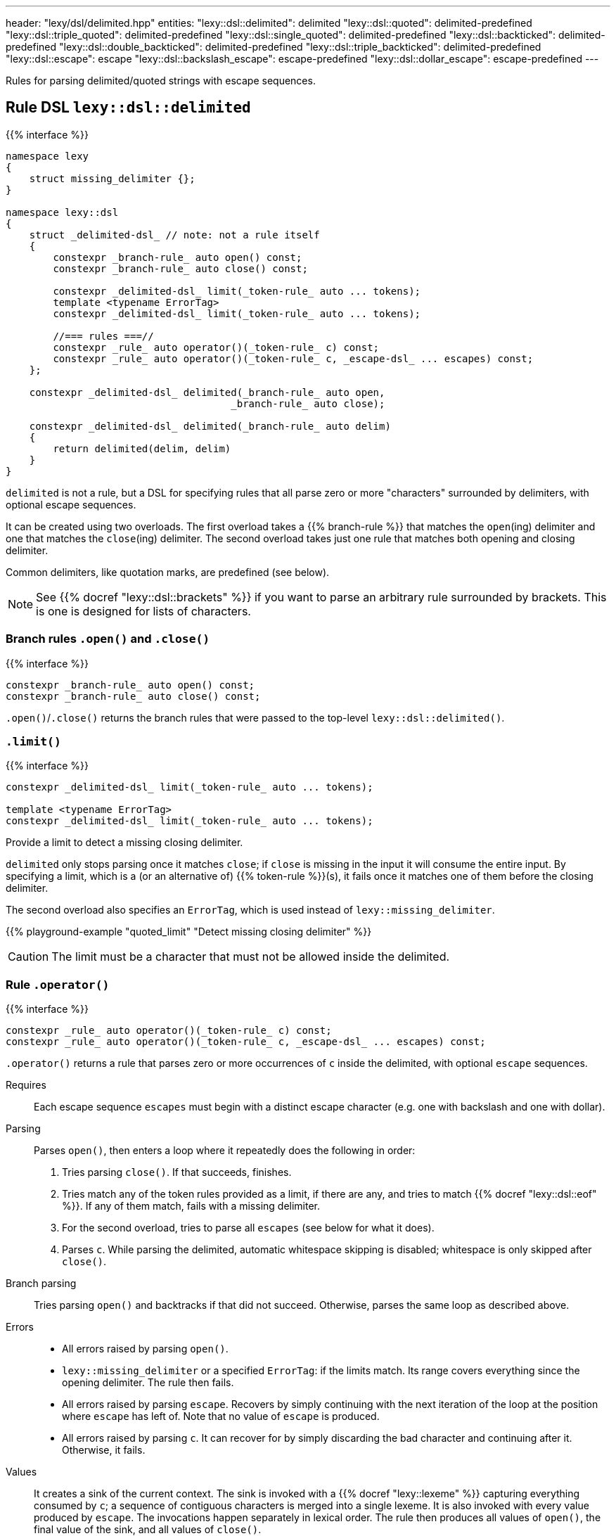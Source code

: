 ---
header: "lexy/dsl/delimited.hpp"
entities:
  "lexy::dsl::delimited": delimited
  "lexy::dsl::quoted": delimited-predefined
  "lexy::dsl::triple_quoted": delimited-predefined
  "lexy::dsl::single_quoted": delimited-predefined
  "lexy::dsl::backticked": delimited-predefined
  "lexy::dsl::double_backticked": delimited-predefined
  "lexy::dsl::triple_backticked": delimited-predefined
  "lexy::dsl::escape": escape
  "lexy::dsl::backslash_escape": escape-predefined
  "lexy::dsl::dollar_escape": escape-predefined
---

[.lead]
Rules for parsing delimited/quoted strings with escape sequences.

[#delimited]
== Rule DSL `lexy::dsl::delimited`

{{% interface %}}
----
namespace lexy
{
    struct missing_delimiter {};
}

namespace lexy::dsl
{
    struct _delimited-dsl_ // note: not a rule itself
    {
        constexpr _branch-rule_ auto open() const;
        constexpr _branch-rule_ auto close() const;

        constexpr _delimited-dsl_ limit(_token-rule_ auto ... tokens);
        template <typename ErrorTag>
        constexpr _delimited-dsl_ limit(_token-rule_ auto ... tokens);

        //=== rules ===//
        constexpr _rule_ auto operator()(_token-rule_ c) const;
        constexpr _rule_ auto operator()(_token-rule_ c, _escape-dsl_ ... escapes) const;
    };

    constexpr _delimited-dsl_ delimited(_branch-rule_ auto open,
                                      _branch-rule_ auto close);

    constexpr _delimited-dsl_ delimited(_branch-rule_ auto delim)
    {
        return delimited(delim, delim)
    }
}
----

[.lead]
`delimited` is not a rule, but a DSL for specifying rules that all parse zero or more "characters" surrounded by delimiters, with optional escape sequences.

It can be created using two overloads.
The first overload takes a {{% branch-rule %}} that matches the `open`(ing) delimiter and one that matches the `close`(ing) delimiter.
The second overload takes just one rule that matches both opening and closing delimiter.

Common delimiters, like quotation marks, are predefined (see below).

NOTE: See {{% docref "lexy::dsl::brackets" %}} if you want to parse an arbitrary rule surrounded by brackets.
This is one is designed for lists of characters.

=== Branch rules `.open()` and `.close()`

{{% interface %}}
----
constexpr _branch-rule_ auto open() const;
constexpr _branch-rule_ auto close() const;
----

[.lead]
`.open()`/`.close()` returns the branch rules that were passed to the top-level `lexy::dsl::delimited()`.

=== `.limit()`

{{% interface %}}
----
constexpr _delimited-dsl_ limit(_token-rule_ auto ... tokens);

template <typename ErrorTag>
constexpr _delimited-dsl_ limit(_token-rule_ auto ... tokens);
----

[.lead]
Provide a limit to detect a missing closing delimiter.

`delimited` only stops parsing once it matches `close`;
if `close` is missing in the input it will consume the entire input.
By specifying a limit, which is a (or an alternative of) {{% token-rule %}}(s),
it fails once it matches one of them before the closing delimiter.

The second overload also specifies an `ErrorTag`, which is used instead of `lexy::missing_delimiter`.

{{% playground-example "quoted_limit" "Detect missing closing delimiter" %}}

CAUTION: The limit must be a character that must not be allowed inside the delimited.

=== Rule `.operator()`

{{% interface %}}
----
constexpr _rule_ auto operator()(_token-rule_ c) const;
constexpr _rule_ auto operator()(_token-rule_ c, _escape-dsl_ ... escapes) const;
----

[.lead]
`.operator()` returns a rule that parses zero or more occurrences of `c` inside the delimited,
with optional `escape` sequences.

Requires::
  Each escape sequence `escapes` must begin with a distinct escape character (e.g. one with backslash and one with dollar).
Parsing::
  Parses `open()`, then enters a loop where it repeatedly does the following in order:
  1. Tries parsing `close()`. If that succeeds, finishes.
  2. Tries match any of the token rules provided as a limit, if there are any,
     and tries to match {{% docref "lexy::dsl::eof" %}}.
     If any of them match, fails with a missing delimiter.
  3. For the second overload, tries to parse all `escapes` (see below for what it does).
  4. Parses `c`.
  While parsing the delimited, automatic whitespace skipping is disabled;
  whitespace is only skipped after `close()`.
Branch parsing::
  Tries parsing `open()` and backtracks if that did not succeed.
  Otherwise, parses the same loop as described above.
Errors::
  * All errors raised by parsing `open()`.
  * `lexy::missing_delimiter` or a specified `ErrorTag`: if the limits match.
    Its range covers everything since the opening delimiter.
    The rule then fails.
  * All errors raised by parsing `escape`.
    Recovers by simply continuing with the next iteration of the loop at the position where `escape` has left of.
    Note that no value of `escape` is produced.
  * All errors raised by parsing `c`.
    It can recover for by simply discarding the bad character and continuing after it.
    Otherwise, it fails.
Values::
  It creates a sink of the current context.
  The sink is invoked with a {{% docref "lexy::lexeme" %}} capturing everything consumed by `c`;
  a sequence of contiguous characters is merged into a single lexeme.
  It is also invoked with every value produced by `escape`.
  The invocations happen separately in lexical order.
  The rule then produces all values of `open()`, the final value of the sink, and all values of `close()`.
Parse tree::
  `delimited` does has any special parse tree handling:
  it will create the nodes for `open()`, then the nodes for each `c` and `escape`, and the nodes for `close()`.
  However, instead of creating separate token nodes for each `c`, adjacent token nodes are merged into a single one covering as much as possible.
  A character that is skipped during error recovery will create a token node whose {{% docref "lexy::predefined_token_kind" %}} is `lexy::error_token_kind`.

{{% playground-example "quoted" "Parse a quoted string" %}}

{{% playground-example "quoted_error" "Parse a quoted string with custom error" %}}

{{% playground-example "quoted_token" "Parse a quoted string with whitespace and token production" %}}

TIP: Use the sink {{% docref "lexy::as_string" %}} to produce a `std::string` from the rule.

[#delimited-predefined]
== Predefined delimited

{{% interface %}}
----
namespace lexy::dsl
{
    constexpr _delimited-dsl_ quoted        = delimited(lit<"\"">);
    constexpr _delimited-dsl_ triple_quoted = delimited(lit<"\"\"\"">);

    constexpr _delimited-dsl_ single_quoted = delimited(lit<"'">);

    constexpr _delimited-dsl_ backticked        = delimited(lit<"`">);
    constexpr _delimited-dsl_ double_backticked = delimited(lit<"\``">);
    constexpr _delimited-dsl_ triple_backticked = delimited(lit<"```">);
}
----

[.lead]
ASCII quotation marks are pre-defined.

WARNING: The naming scheme for `triple_quoted` and `single_quoted` is not consistent,
but the terminology is common else where.

[#escape]
== Rule DSL `lexy::dsl::escape`

{{% interface %}}
----
namespace lexy
{
    struct invalid_escape_sequence {};
}

namespace lexy::dsl
{
    struct _escape-dsl_ // note: not a rule itself
    {
        constexpr _escape-dsl_ rule(_branch-rule_ auto r) const;

        constexpr _escape-dsl_ capture(_branch-rule_ auto r) const;

        template <const _symbol_table_& SymbolTable>
        constexpr _escape-dsl_ symbol(_token-rule_ auto t) const;
        template <const _symbol_table_& SymbolTable>
        constexpr _escape-dsl_ symbol() const;
    };

    constexpr _escape-dsl_ escape(_token-rule_ auto escape_char);
}
----

[.lead]
`escape` is not a rule but a DSL for specifying escape sequences.

It is created by giving it the `escape_char`, a {{% token-rule %}} that matches the initial escape characters.
Common escape characters are predefined.

The various member functions all add potential rules that parse the part of an escape sequence after the initial escape character.
The resulting DSL can then only be used with `delimited`, where it is treated like a branch rule and as such documented like one.

Branch parsing::
  Tries to match and consume `escape_char`, backtracks otherwise.
  After `escape_char` has been consumed, tries to parse each escape sequence (see below) in order of the member function invocations,
  like a {{% docref choice %}} would.
Errors::
  * All errors raised by each escape sequence.
    `escape` then fails but `delimited` recovers (see above).
  * `lexy::invalid_escape_sequence`: if none of the escape sequences match; its range covers the `escape_char`.
    `escape` then fails but `delimited` recovers (see above).
Values::
  All values produced by the selected escape sequence.
  `delimited` forwards them to the sink in one invocation.

{{% godbolt-example "quoted_escape" "Parse a quoted string with escape sequences" %}}

=== Escape sequence `.rule()`

{{% interface %}}
----
constexpr _escape-dsl_ rule(_branch-rule_ auto r) const;
----

[.lead]
`.rule()` specifies an escape sequence that simply tries to parse the {{% branch-rule %}} `r`.

=== Escape sequence `.capture()`

{{% interface %}}
----
constexpr _escape-dsl_ capture(_branch-rule_ auto r) const
{
    return this->rule(lexy::dsl::capture(r));
}
----

[.lead]
`.capture()` specifies an escape sequence that tries to parse the {{% branch-rule %}} `t` and produces a {{% docref "lexy::lexeme" %}}.

It is equivalent to {{% docref "lexy::dsl::capture" %}}.

=== Escape sequence `.symbol()`

{{% interface %}}
----
template <const _symbol_table_& SymbolTable>
constexpr _escape-dsl_ symbol(_token-rule_ auto t) const
{
    return this->rule(lexy::dsl::symbol<SymbolTable>(t));
}

template <const _symbol_table_& SymbolTable>
constexpr _escape-dsl_ symbol() const
{
    return this->rule(lexy::dsl::symbol<SymbolTable>);
}
----

[.lead]
`.symbol()` specifies an escape sequence that parses a symbol.

The first overload forwards to argument version {{% docref "lexy::dsl::symbol" %}}:
it matches `t` and looks it up in the `SymbolTable` and corresponding value produced.
The second overload forwards to the non-argument version that immediately looks up a symbol of the `SymbolTable`.

[#escape-predefined]
== Predefined escapes

{{% interface %}}
----
namespace lexy::dsl
{
    constexpr _escape-dsl_ backslash_escape = escape(lit_c<'\\'>);
    constexpr _escape-dsl_ dollar_escape    = escape(lit_c<'$'>);
}
----

[.lead]
Escape sequences beginning with common ASCII characters are pre-defined.

NOTE: They don't actually define any escape sequences, just the initial character.

